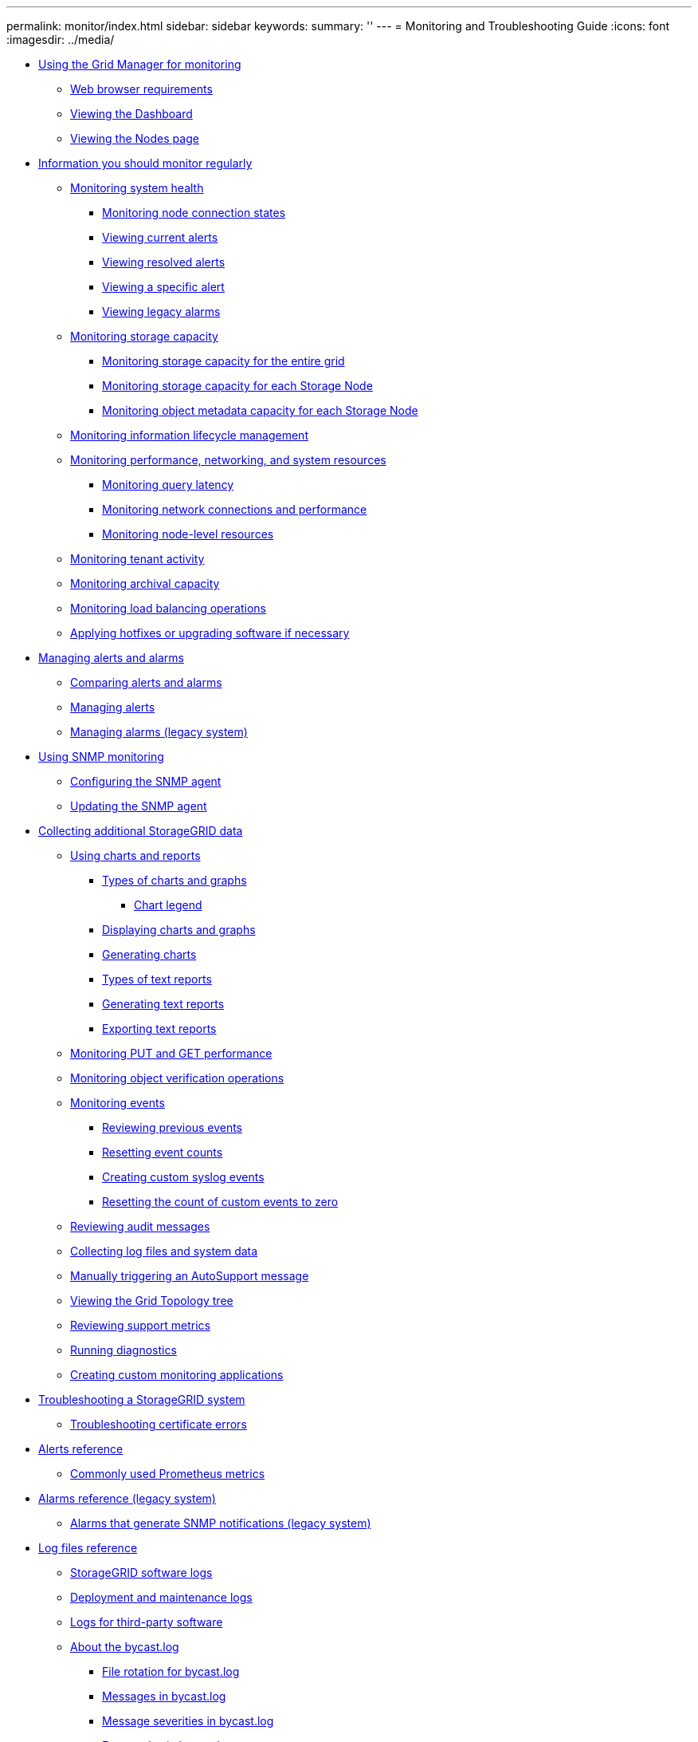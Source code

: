 ---
permalink: monitor/index.html
sidebar: sidebar
keywords: 
summary: ''
---
= Monitoring and Troubleshooting Guide
:icons: font
:imagesdir: ../media/

* xref:concept_using_the_grid_manager_for_monitoring.adoc[Using the Grid Manager for monitoring]
 ** xref:reference_web_browser_requirements.adoc[Web browser requirements]
 ** xref:concept_viewing_the_dashboard.adoc[Viewing the Dashboard]
 ** xref:concept_viewing_nodes_page.adoc[Viewing the Nodes page]
* xref:concept_information_you_should_monitor_regularly.adoc[Information you should monitor regularly]
 ** xref:task_monitoring_system_health.adoc[Monitoring system health]
  *** xref:task_monitoring_node_connection_states.adoc[Monitoring node connection states]
  *** xref:task_viewing_current_alerts.adoc[Viewing current alerts]
  *** xref:task_viewing_resolved_alerts.adoc[Viewing resolved alerts]
  *** xref:task_viewing_a_specific_alert.adoc[Viewing a specific alert]
  *** xref:task_viewing_legacy_alarms.adoc[Viewing legacy alarms]
 ** xref:concept_monitoring_storage_capacity.adoc[Monitoring storage capacity]
  *** xref:task_monitoring_storage_capacity_for_the_entire_grid.adoc[Monitoring storage capacity for the entire grid]
  *** xref:task_monitoring_storage_capacity_for_each_storage_node.adoc[Monitoring storage capacity for each Storage Node]
  *** xref:task_monitoring_object_metadata_capacity_for_each_storage_node.adoc[Monitoring object metadata capacity for each Storage Node]
 ** xref:task_monitoring_information_lifecycle_management.adoc[Monitoring information lifecycle management]
 ** xref:task_monitoring_performance_networking_and_system_resources.adoc[Monitoring performance, networking, and system resources]
  *** xref:task_monitoring_query_latency.adoc[Monitoring query latency]
  *** xref:task_monitoring_network_connections_and_performance.adoc[Monitoring network connections and performance]
  *** xref:task_monitoring_node_level_resources.adoc[Monitoring node-level resources]
 ** xref:task_monitoring_tenant_activity.adoc[Monitoring tenant activity]
 ** xref:task_monitoring_archival_capacity.adoc[Monitoring archival capacity]
 ** xref:task_monitoring_load_balancing_operations.adoc[Monitoring load balancing operations]
 ** xref:task_applying_hotfixes_or_upgrading_software_if_necessary.adoc[Applying hotfixes or upgrading software if necessary]
* xref:concept_managing_alerts_and_alarms.adoc[Managing alerts and alarms]
 ** xref:concept_comparing_alerts_and_alarms.adoc[Comparing alerts and alarms]
 ** link:concept_managing_alerts.md#concept_managing_alerts[Managing alerts]
 ** link:concept_managing_alarms.md#concept_managing_alarms[Managing alarms (legacy system)]
* xref:concept_using_snmp_monitoring.adoc[Using SNMP monitoring]
 ** xref:task_configuring_the_snmp_agent.adoc[Configuring the SNMP agent]
 ** xref:task_updating_the_snmp_agent.adoc[Updating the SNMP agent]
* xref:concept_collecting_additional_storagegrid_data.adoc[Collecting additional StorageGRID data]
 ** xref:concept_using_charts_and_reports.adoc[Using charts and reports]
  *** xref:concept_types_of_charts_and_graphs.adoc[Types of charts and graphs]
   **** xref:concept_chart_legend.adoc[Chart legend]
  *** xref:task_displaying_charts_and_graphs.adoc[Displaying charts and graphs]
  *** xref:task_generating_charts.adoc[Generating charts]
  *** xref:concept_types_of_text_reports.adoc[Types of text reports]
  *** xref:task_generating_text_reports.adoc[Generating text reports]
  *** xref:task_exporting_text_reports.adoc[Exporting text reports]
 ** xref:task_monitoring_put_and_get_performance.adoc[Monitoring PUT and GET performance]
 ** xref:task_monitoring_object_verification_operations.adoc[Monitoring object verification operations]
 ** xref:concept_monitoring_events.adoc[Monitoring events]
  *** xref:task_reviewing_previous_events.adoc[Reviewing previous events]
  *** xref:task_resetting_event_counts.adoc[Resetting event counts]
  *** xref:task_creating_custom_syslog_events.adoc[Creating custom syslog events]
  *** xref:task_resetting_the_count_of_custom_events_to_zero.adoc[Resetting the count of custom events to zero]
 ** xref:concept_reviewing_audit_messages.adoc[Reviewing audit messages]
 ** xref:task_collecting_log_files_and_system_data.adoc[Collecting log files and system data]
 ** xref:task_manually_triggering_an_autosupport_message.adoc[Manually triggering an AutoSupport message]
 ** xref:concept_viewing_the_grid_topology_tree.adoc[Viewing the Grid Topology tree]
 ** xref:task_reviewing_support_metrics.adoc[Reviewing support metrics]
 ** xref:task_running_diagnostics.adoc[Running diagnostics]
 ** xref:concept_creating_custom_monitoring_applications.adoc[Creating custom monitoring applications]
* link:concept_troubleshooting_a_storagegrid_system.md#concept_troubleshooting_a_storagegrid_system[Troubleshooting a StorageGRID system]
 ** link:concept_troubleshooting_a_storagegrid_system.md#task_troubleshooting_certificate_errors[Troubleshooting certificate errors]
* xref:reference_alerts_reference.adoc[Alerts reference]
 ** xref:reference_commonly_used_prometheus_metrics.adoc[Commonly used Prometheus metrics]
* xref:reference_alarms_reference.adoc[Alarms reference (legacy system)]
 ** xref:reference_alarms_that_generate_snmp_notifications.adoc[Alarms that generate SNMP notifications (legacy system)]
* xref:concept_logs_files_reference.adoc[Log files reference]
 ** xref:reference_storagegrid_software_logs.adoc[StorageGRID software logs]
 ** xref:reference_deployment_and_maintenance_logs.adoc[Deployment and maintenance logs]
 ** xref:reference_logs_for_third_party_software.adoc[Logs for third-party software]
 ** xref:concept_about_the_bycast_log.adoc[About the bycast.log]
  *** xref:concept_file_rotation_for_bycast_log.adoc[File rotation for bycast.log]
  *** xref:concept_messages_in_bycast_log.adoc[Messages in bycast.log]
  *** xref:concept_message_severities_in_bycast_log.adoc[Message severities in bycast.log]
  *** xref:reference_error_codes_in_bycast_log.adoc[Error codes in bycast.log]
* xref:reference_copyright_and_trademark.adoc[Copyright, trademark, and machine translation]
 ** xref:reference_copyright.adoc[Copyright]
 ** xref:reference_trademark.adoc[Trademark]
 ** xref:generic_machine_translation_disclaimer.adoc[Machine translation]
